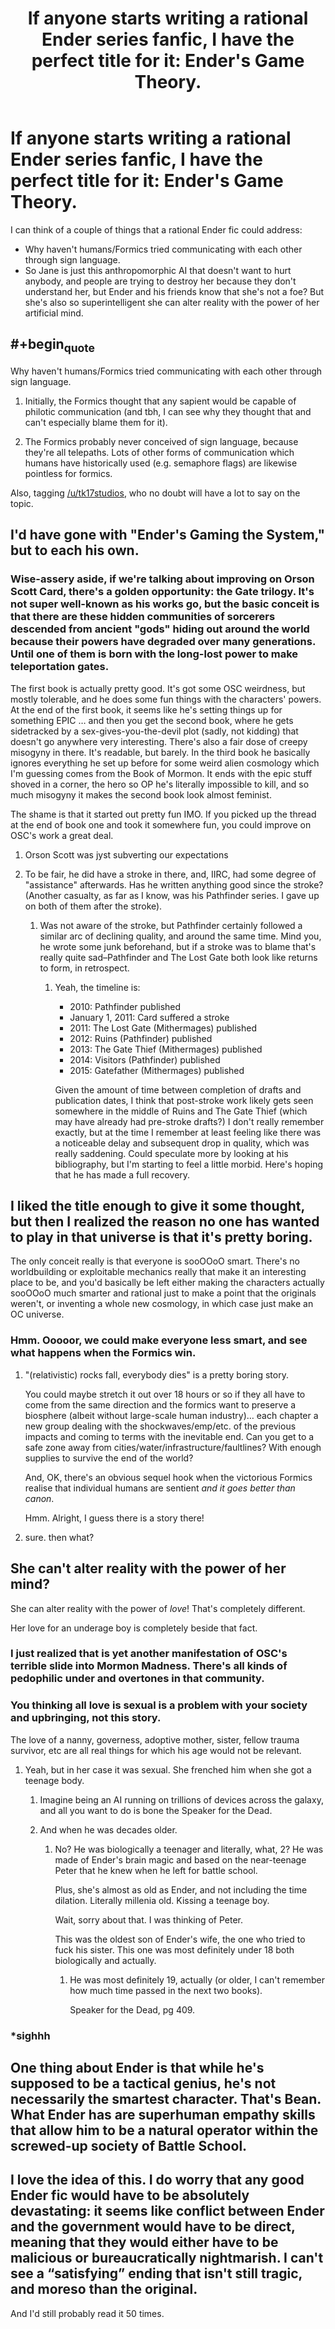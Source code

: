 #+TITLE: If anyone starts writing a rational Ender series fanfic, I have the perfect title for it: Ender's Game Theory.

* If anyone starts writing a rational Ender series fanfic, I have the perfect title for it: Ender's Game Theory.
:PROPERTIES:
:Author: copenhagen_bram
:Score: 18
:DateUnix: 1592076444.0
:END:
I can think of a couple of things that a rational Ender fic could address:

- Why haven't humans/Formics tried communicating with each other through sign language.
- So Jane is just this anthropomorphic AI that doesn't want to hurt anybody, and people are trying to destroy her because they don't understand her, but Ender and his friends know that she's not a foe? But she's also so superintelligent she can alter reality with the power of her artificial mind.


** #+begin_quote
  Why haven't humans/Formics tried communicating with each other through sign language.
#+end_quote

1) Initially, the Formics thought that any sapient would be capable of philotic communication (and tbh, I can see why they thought that and can't especially blame them for it).

2) The Formics probably never conceived of sign language, because they're all telepaths. Lots of other forms of communication which humans have historically used (e.g. semaphore flags) are likewise pointless for formics.

Also, tagging [[/u/tk17studios]], who no doubt will have a lot to say on the topic.
:PROPERTIES:
:Author: callmesalticidae
:Score: 20
:DateUnix: 1592090929.0
:END:


** I'd have gone with "Ender's Gaming the System," but to each his own.
:PROPERTIES:
:Author: RedSheepCole
:Score: 12
:DateUnix: 1592093840.0
:END:

*** Wise-assery aside, if we're talking about improving on Orson Scott Card, there's a golden opportunity: the Gate trilogy. It's not super well-known as his works go, but the basic conceit is that there are these hidden communities of sorcerers descended from ancient "gods" hiding out around the world because their powers have degraded over many generations. Until one of them is born with the long-lost power to make teleportation gates.

The first book is actually pretty good. It's got some OSC weirdness, but mostly tolerable, and he does some fun things with the characters' powers. At the end of the first book, it seems like he's setting things up for something EPIC ... and then you get the second book, where he gets sidetracked by a sex-gives-you-the-devil plot (sadly, not kidding) that doesn't go anywhere very interesting. There's also a fair dose of creepy misogyny in there. It's readable, but barely. In the third book he basically ignores everything he set up before for some weird alien cosmology which I'm guessing comes from the Book of Mormon. It ends with the epic stuff shoved in a corner, the hero so OP he's literally impossible to kill, and so much misogyny it makes the second book look almost feminist.

The shame is that it started out pretty fun IMO. If you picked up the thread at the end of book one and took it somewhere fun, you could improve on OSC's work a great deal.
:PROPERTIES:
:Author: RedSheepCole
:Score: 19
:DateUnix: 1592100465.0
:END:

**** Orson Scott was jyst subverting our expectations
:PROPERTIES:
:Author: I_Eat_I_Repeat
:Score: 10
:DateUnix: 1592159293.0
:END:


**** To be fair, he did have a stroke in there, and, IIRC, had some degree of "assistance" afterwards. Has he written anything good since the stroke? (Another casualty, as far as I know, was his Pathfinder series. I gave up on both of them after the stroke).
:PROPERTIES:
:Author: NoYouTryAnother
:Score: 8
:DateUnix: 1592350697.0
:END:

***** Was not aware of the stroke, but Pathfinder certainly followed a similar arc of declining quality, and around the same time. Mind you, he wrote some junk beforehand, but if a stroke was to blame that's really quite sad--Pathfinder and The Lost Gate both look like returns to form, in retrospect.
:PROPERTIES:
:Author: RedSheepCole
:Score: 4
:DateUnix: 1592392966.0
:END:

****** Yeah, the timeline is:

- 2010: Pathfinder published
- January 1, 2011: Card suffered a stroke
- 2011: The Lost Gate (Mithermages) published
- 2012: Ruins (Pathfinder) published
- 2013: The Gate Thief (Mithermages) published
- 2014: Visitors (Pathfinder) published
- 2015: Gatefather (Mithermages) published

Given the amount of time between completion of drafts and publication dates, I think that post-stroke work likely gets seen somewhere in the middle of Ruins and The Gate Thief (which may have already had pre-stroke drafts?) I don't really remember exactly, but at the time I remember at least feeling like there was a noticeable delay and subsequent drop in quality, which was really saddening. Could speculate more by looking at his bibliography, but I'm starting to feel a little morbid. Here's hoping that he has made a full recovery.
:PROPERTIES:
:Author: NoYouTryAnother
:Score: 3
:DateUnix: 1592412558.0
:END:


** I liked the title enough to give it some thought, but then I realized the reason no one has wanted to play in that universe is that it's pretty boring.

The only conceit really is that everyone is sooOOoO smart. There's no worldbuilding or exploitable mechanics really that make it an interesting place to be, and you'd basically be left either making the characters actually sooOOoO much smarter and rational just to make a point that the originals weren't, or inventing a whole new cosmology, in which case just make an OC universe.
:PROPERTIES:
:Author: wren42
:Score: 7
:DateUnix: 1592143852.0
:END:

*** Hmm. Ooooor, we could make everyone less smart, and see what happens when the Formics win.
:PROPERTIES:
:Author: copenhagen_bram
:Score: 3
:DateUnix: 1592148432.0
:END:

**** "(relativistic) rocks fall, everybody dies" is a pretty boring story.

You could maybe stretch it out over 18 hours or so if they all have to come from the same direction and the formics want to preserve a biosphere (albeit without large-scale human industry)... each chapter a new group dealing with the shockwaves/emp/etc. of the previous impacts and coming to terms with the inevitable end. Can you get to a safe zone away from cities/water/infrastructure/faultlines? With enough supplies to survive the end of the world?

And, OK, there's an obvious sequel hook when the victorious Formics realise that individual humans are sentient /and it goes better than canon/.

Hmm. Alright, I guess there is a story there!
:PROPERTIES:
:Author: PeridexisErrant
:Score: 12
:DateUnix: 1592230708.0
:END:


**** sure. then what?
:PROPERTIES:
:Author: wren42
:Score: 2
:DateUnix: 1592149592.0
:END:


** She can't alter reality with the power of her mind?

She can alter reality with the power of /love/! That's completely different.

Her love for an underage boy is completely beside that fact.
:PROPERTIES:
:Author: Ardvarkeating101
:Score: 13
:DateUnix: 1592079385.0
:END:

*** I just realized that is yet another manifestation of OSC's terrible slide into Mormon Madness. There's all kinds of pedophilic under and overtones in that community.
:PROPERTIES:
:Author: Frommerman
:Score: 6
:DateUnix: 1592098533.0
:END:


*** You thinking all love is sexual is a problem with your society and upbringing, not this story.

The love of a nanny, governess, adoptive mother, sister, fellow trauma survivor, etc are all real things for which his age would not be relevant.
:PROPERTIES:
:Author: sparr
:Score: 7
:DateUnix: 1592084826.0
:END:

**** Yeah, but in her case it was sexual. She frenched him when she got a teenage body.
:PROPERTIES:
:Author: Ardvarkeating101
:Score: 12
:DateUnix: 1592094729.0
:END:

***** Imagine being an AI running on trillions of devices across the galaxy, and all you want to do is bone the Speaker for the Dead.
:PROPERTIES:
:Author: copenhagen_bram
:Score: 9
:DateUnix: 1592148627.0
:END:


***** And when he was decades older.
:PROPERTIES:
:Author: sparr
:Score: 0
:DateUnix: 1592110299.0
:END:

****** No? He was biologically a teenager and literally, what, 2? He was made of Ender's brain magic and based on the near-teenage Peter that he knew when he left for battle school.

Plus, she's almost as old as Ender, and not including the time dilation. Literally millenia old. Kissing a teenage boy.

Wait, sorry about that. I was thinking of Peter.

This was the oldest son of Ender's wife, the one who tried to fuck his sister. This one was most definitely under 18 both biologically and actually.
:PROPERTIES:
:Author: Ardvarkeating101
:Score: 6
:DateUnix: 1592110518.0
:END:

******* He was most definitely 19, actually (or older, I can't remember how much time passed in the next two books).

Speaker for the Dead, pg 409.
:PROPERTIES:
:Author: callmesalticidae
:Score: 4
:DateUnix: 1592271070.0
:END:


*** *sighhh
:PROPERTIES:
:Author: TK17Studios
:Score: 2
:DateUnix: 1592104476.0
:END:


** One thing about Ender is that while he's supposed to be a tactical genius, he's not necessarily the smartest character. That's Bean. What Ender has are superhuman empathy skills that allow him to be a natural operator within the screwed-up society of Battle School.
:PROPERTIES:
:Author: AnonymousAvatar
:Score: 2
:DateUnix: 1592436752.0
:END:


** I love the idea of this. I do worry that any good Ender fic would have to be absolutely devastating: it seems like conflict between Ender and the government would have to be direct, meaning that they would either have to be malicious or bureaucratically nightmarish. I can't see a “satisfying” ending that isn't still tragic, and moreso than the original.

And I'd still probably read it 50 times.
:PROPERTIES:
:Author: rthomas2
:Score: 1
:DateUnix: 1593142035.0
:END:
